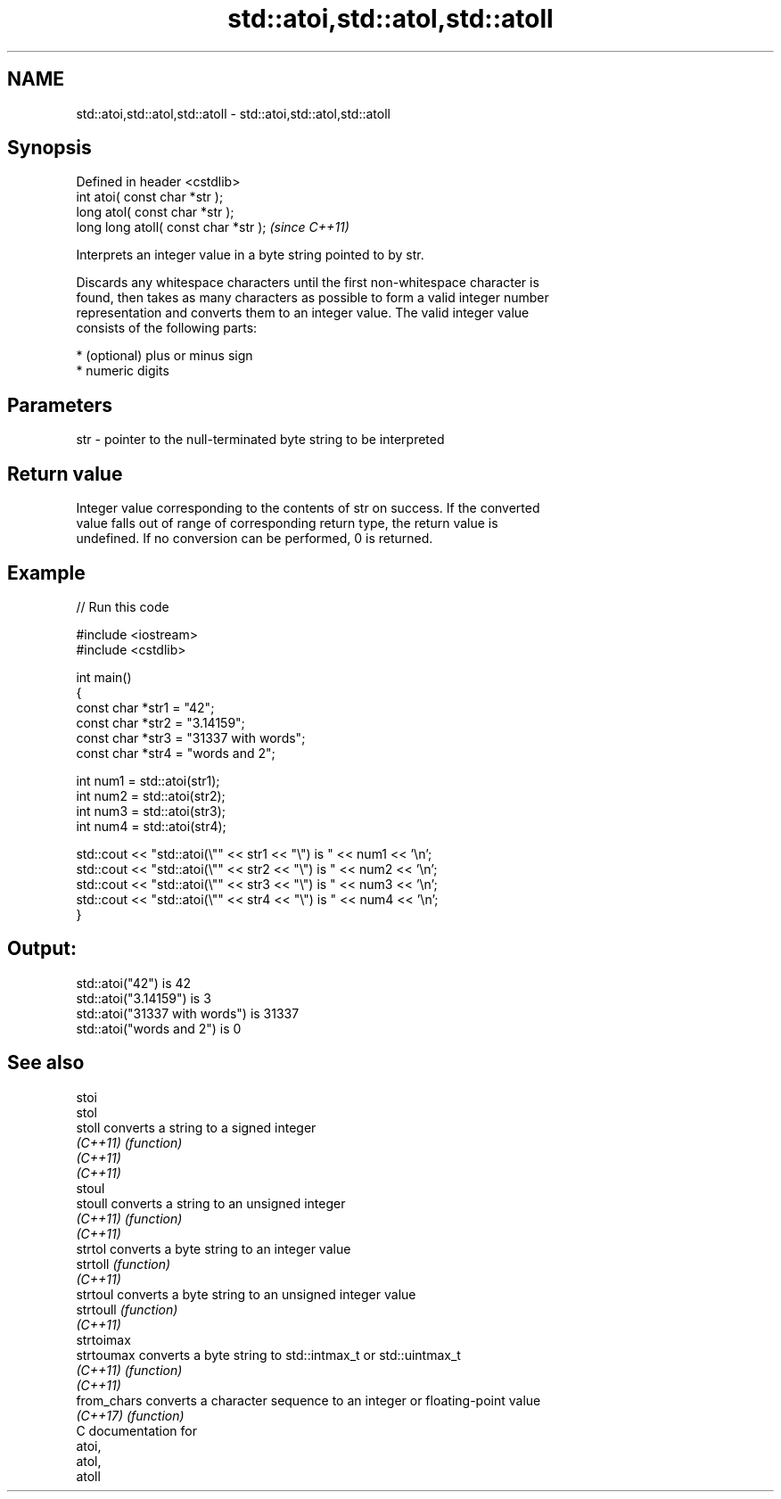 .TH std::atoi,std::atol,std::atoll 3 "2021.11.17" "http://cppreference.com" "C++ Standard Libary"
.SH NAME
std::atoi,std::atol,std::atoll \- std::atoi,std::atol,std::atoll

.SH Synopsis
   Defined in header <cstdlib>
   int       atoi( const char *str );
   long      atol( const char *str );
   long long atoll( const char *str );  \fI(since C++11)\fP

   Interprets an integer value in a byte string pointed to by str.

   Discards any whitespace characters until the first non-whitespace character is
   found, then takes as many characters as possible to form a valid integer number
   representation and converts them to an integer value. The valid integer value
   consists of the following parts:

     * (optional) plus or minus sign
     * numeric digits

.SH Parameters

   str - pointer to the null-terminated byte string to be interpreted

.SH Return value

   Integer value corresponding to the contents of str on success. If the converted
   value falls out of range of corresponding return type, the return value is
   undefined. If no conversion can be performed, 0 is returned.

.SH Example


// Run this code

 #include <iostream>
 #include <cstdlib>

 int main()
 {
     const char *str1 = "42";
     const char *str2 = "3.14159";
     const char *str3 = "31337 with words";
     const char *str4 = "words and 2";

     int num1 = std::atoi(str1);
     int num2 = std::atoi(str2);
     int num3 = std::atoi(str3);
     int num4 = std::atoi(str4);

     std::cout << "std::atoi(\\"" << str1 << "\\") is " << num1 << '\\n';
     std::cout << "std::atoi(\\"" << str2 << "\\") is " << num2 << '\\n';
     std::cout << "std::atoi(\\"" << str3 << "\\") is " << num3 << '\\n';
     std::cout << "std::atoi(\\"" << str4 << "\\") is " << num4 << '\\n';
 }

.SH Output:

 std::atoi("42") is 42
 std::atoi("3.14159") is 3
 std::atoi("31337 with words") is 31337
 std::atoi("words and 2") is 0

.SH See also

   stoi
   stol
   stoll      converts a string to a signed integer
   \fI(C++11)\fP    \fI(function)\fP
   \fI(C++11)\fP
   \fI(C++11)\fP
   stoul
   stoull     converts a string to an unsigned integer
   \fI(C++11)\fP    \fI(function)\fP
   \fI(C++11)\fP
   strtol     converts a byte string to an integer value
   strtoll    \fI(function)\fP
   \fI(C++11)\fP
   strtoul    converts a byte string to an unsigned integer value
   strtoull   \fI(function)\fP
   \fI(C++11)\fP
   strtoimax
   strtoumax  converts a byte string to std::intmax_t or std::uintmax_t
   \fI(C++11)\fP    \fI(function)\fP
   \fI(C++11)\fP
   from_chars converts a character sequence to an integer or floating-point value
   \fI(C++17)\fP    \fI(function)\fP
   C documentation for
   atoi,
   atol,
   atoll
